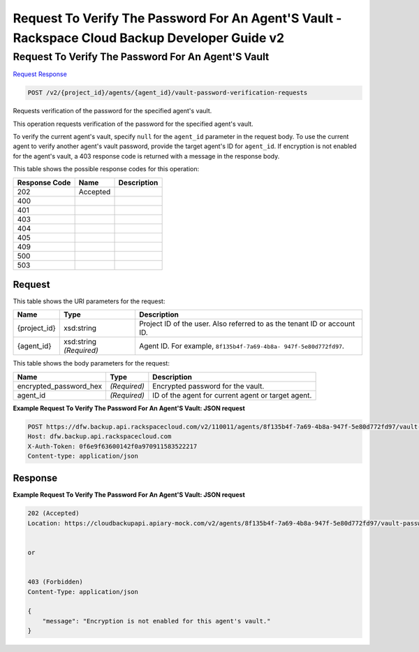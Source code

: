 =============================================================================
Request To Verify The Password For An Agent'S Vault -  Rackspace Cloud Backup Developer Guide v2
=============================================================================

Request To Verify The Password For An Agent'S Vault
~~~~~~~~~~~~~~~~~~~~~~~~~

`Request <POST_request_to_verify_the_password_for_an_agent's_vault_v2_project_id_agents_agent_id_vault-password-verification-requests.rst#request>`__
`Response <POST_request_to_verify_the_password_for_an_agent's_vault_v2_project_id_agents_agent_id_vault-password-verification-requests.rst#response>`__

.. code-block:: javascript

    POST /v2/{project_id}/agents/{agent_id}/vault-password-verification-requests

Requests verification of the password for the specified agent's vault.

This operation requests verification of the password for the specified agent's vault.

To verify the current agent's vault, specify ``null`` for the ``agent_id`` parameter in the request body. To use the current agent to verify another agent's vault password, provide the target agent's ID for ``agent_id``. If encryption is not enabled for the agent's vault, a 403 response code is returned with a message in the response body.



This table shows the possible response codes for this operation:


+--------------------------+-------------------------+-------------------------+
|Response Code             |Name                     |Description              |
+==========================+=========================+=========================+
|202                       |Accepted                 |                         |
+--------------------------+-------------------------+-------------------------+
|400                       |                         |                         |
+--------------------------+-------------------------+-------------------------+
|401                       |                         |                         |
+--------------------------+-------------------------+-------------------------+
|403                       |                         |                         |
+--------------------------+-------------------------+-------------------------+
|404                       |                         |                         |
+--------------------------+-------------------------+-------------------------+
|405                       |                         |                         |
+--------------------------+-------------------------+-------------------------+
|409                       |                         |                         |
+--------------------------+-------------------------+-------------------------+
|500                       |                         |                         |
+--------------------------+-------------------------+-------------------------+
|503                       |                         |                         |
+--------------------------+-------------------------+-------------------------+


Request
^^^^^^^^^^^^^^^^^

This table shows the URI parameters for the request:

+--------------------------+-------------------------+-------------------------+
|Name                      |Type                     |Description              |
+==========================+=========================+=========================+
|{project_id}              |xsd:string               |Project ID of the user.  |
|                          |                         |Also referred to as the  |
|                          |                         |tenant ID or account ID. |
+--------------------------+-------------------------+-------------------------+
|{agent_id}                |xsd:string *(Required)*  |Agent ID. For example,   |
|                          |                         |``8f135b4f-7a69-4b8a-    |
|                          |                         |947f-5e80d772fd97``.     |
+--------------------------+-------------------------+-------------------------+





This table shows the body parameters for the request:

+--------------------------+-------------------------+-------------------------+
|Name                      |Type                     |Description              |
+==========================+=========================+=========================+
|encrypted_password_hex    |*(Required)*             |Encrypted password for   |
|                          |                         |the vault.               |
+--------------------------+-------------------------+-------------------------+
|agent_id                  |*(Required)*             |ID of the agent for      |
|                          |                         |current agent or target  |
|                          |                         |agent.                   |
+--------------------------+-------------------------+-------------------------+





**Example Request To Verify The Password For An Agent'S Vault: JSON request**


.. code::

    POST https://dfw.backup.api.rackspacecloud.com/v2/110011/agents/8f135b4f-7a69-4b8a-947f-5e80d772fd97/vault-password-verification-requests HTTP/1.1
    Host: dfw.backup.api.rackspacecloud.com
    X-Auth-Token: 0f6e9f63600142f0a970911583522217
    Content-type: application/json


Response
^^^^^^^^^^^^^^^^^^





**Example Request To Verify The Password For An Agent'S Vault: JSON request**


.. code::

    202 (Accepted)
    Location: https://cloudbackupapi.apiary-mock.com/v2/agents/8f135b4f-7a69-4b8a-947f-5e80d772fd97/vault-password-verification-request/f353f472-4931-463a-9920-1dcad25f88e7
    
    
    or
    
    
    403 (Forbidden)
    Content-Type: application/json
    
    {
        "message": "Encryption is not enabled for this agent's vault."
    }

